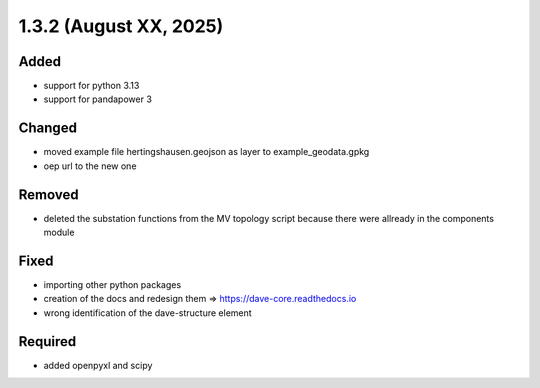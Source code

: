 1.3.2 (August XX, 2025)
==========================

Added
-----

* support for python 3.13
* support for pandapower 3

Changed
-------

* moved example file hertingshausen.geojson as layer to example_geodata.gpkg
* oep url to the new one

Removed
-------

* deleted the substation functions from the MV topology script because there were allready in the components module

Fixed
-----

* importing other python packages
* creation of the docs and redesign them => https://dave-core.readthedocs.io
* wrong identification of the dave-structure element

Required
--------

* added openpyxl and scipy
